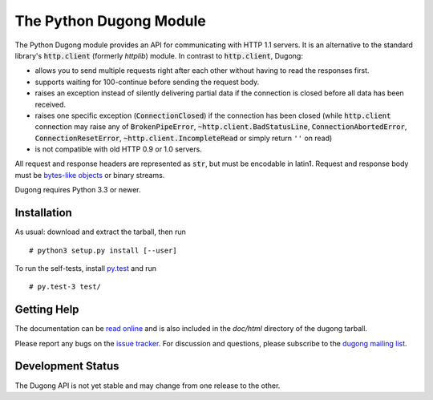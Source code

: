 ==========================
 The Python Dugong Module
==========================

.. default-role:: code
                  
.. start-intro
   
The Python Dugong module provides an API for communicating with HTTP
1.1 servers. It is an alternative to the standard library's
`http.client` (formerly *httplib*) module. In contrast to
`http.client`, Dugong:

- allows you to send multiple requests right after each other without
  having to read the responses first.

- supports waiting for 100-continue before sending the request body.

- raises an exception instead of silently delivering partial data if the
  connection is closed before all data has been received.

- raises one specific exception (`ConnectionClosed`) if the connection
  has been closed (while `http.client` connection may raise any of
  `BrokenPipeError`, `~http.client.BadStatusLine`,
  `ConnectionAbortedError`, `ConnectionResetError`,
  `~http.client.IncompleteRead` or simply return ``''`` on read)

- is not compatible with old HTTP 0.9 or 1.0 servers.

All request and response headers are represented as `str`, but must be
encodable in latin1. Request and response body must be `bytes-like
objects`_ or binary streams.

Dugong requires Python 3.3 or newer.

.. _`bytes-like objects`: http://docs.python.org/3/glossary.html#term-bytes-like-object

Installation
============

As usual: download and extract the tarball, then run ::

  # python3 setup.py install [--user]

To run the self-tests, install `py.test`_ and run ::

  # py.test-3 test/


Getting Help
============

The documentation can be `read online`__ and is also included in the
*doc/html* directory of the dugong tarball.

Please report any bugs on the `issue tracker`_. For discussion and
questions, please subscribe to the `dugong mailing list`_.

Development Status
==================

The Dugong API is not yet stable and may change from one release to
the other.

.. __: http://pythonhosted.org/dugong/
.. _dugong mailing list: https://groups.google.com/d/forum/python-dugong
.. _issue tracker: https://bitbucket.org/nikratio/python-dugong/issues
.. _py.test: http://www.pytest.org/

